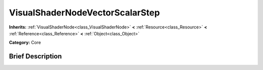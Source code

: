 .. Generated automatically by doc/tools/makerst.py in Godot's source tree.
.. DO NOT EDIT THIS FILE, but the VisualShaderNodeVectorScalarStep.xml source instead.
.. The source is found in doc/classes or modules/<name>/doc_classes.

.. _class_VisualShaderNodeVectorScalarStep:

VisualShaderNodeVectorScalarStep
================================

**Inherits:** :ref:`VisualShaderNode<class_VisualShaderNode>` **<** :ref:`Resource<class_Resource>` **<** :ref:`Reference<class_Reference>` **<** :ref:`Object<class_Object>`

**Category:** Core

Brief Description
-----------------




